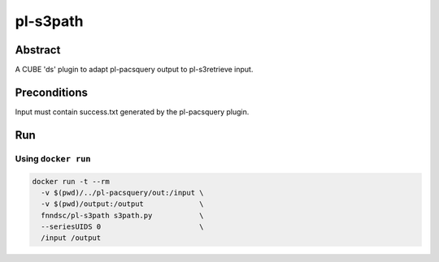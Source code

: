 ###############
pl-s3path
###############

.. image:: https://img.shields.io/github/tag/fnndsc/pl-s3path.svg?style=flat-square   :target: https://github.com/FNNDSC/pl-s3path
.. image:: https://img.shields.io/docker/build/fnndsc/pl-s3path.svg?style=flat-square   :target: https://hub.docker.com/r/fnndsc/pl-s3path/


Abstract
========

A CUBE 'ds' plugin to adapt pl-pacsquery output to pl-s3retrieve input.

Preconditions
=============

Input must contain success.txt generated by the pl-pacsquery plugin.


Run
===
Using ``docker run``
--------------------

.. code-block:: bash

  docker run -t --rm
    -v $(pwd)/../pl-pacsquery/out:/input \
    -v $(pwd)/output:/output             \
    fnndsc/pl-s3path s3path.py           \ 
    --seriesUIDS 0                       \
    /input /output

